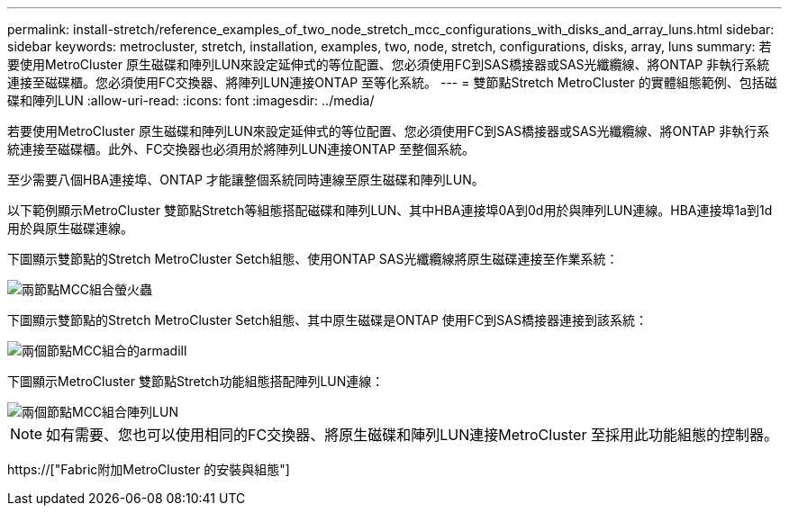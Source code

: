 ---
permalink: install-stretch/reference_examples_of_two_node_stretch_mcc_configurations_with_disks_and_array_luns.html 
sidebar: sidebar 
keywords: metrocluster, stretch, installation, examples, two, node, stretch, configurations, disks, array, luns 
summary: 若要使用MetroCluster 原生磁碟和陣列LUN來設定延伸式的等位配置、您必須使用FC到SAS橋接器或SAS光纖纜線、將ONTAP 非執行系統連接至磁碟櫃。您必須使用FC交換器、將陣列LUN連接ONTAP 至等化系統。 
---
= 雙節點Stretch MetroCluster 的實體組態範例、包括磁碟和陣列LUN
:allow-uri-read: 
:icons: font
:imagesdir: ../media/


[role="lead"]
若要使用MetroCluster 原生磁碟和陣列LUN來設定延伸式的等位配置、您必須使用FC到SAS橋接器或SAS光纖纜線、將ONTAP 非執行系統連接至磁碟櫃。此外、FC交換器也必須用於將陣列LUN連接ONTAP 至整個系統。

至少需要八個HBA連接埠、ONTAP 才能讓整個系統同時連線至原生磁碟和陣列LUN。

以下範例顯示MetroCluster 雙節點Stretch等組態搭配磁碟和陣列LUN、其中HBA連接埠0A到0d用於與陣列LUN連線。HBA連接埠1a到1d用於與原生磁碟連線。

下圖顯示雙節點的Stretch MetroCluster Setch組態、使用ONTAP SAS光纖纜線將原生磁碟連接至作業系統：

image::../media/two_node_mcc_combined_glowworm.gif[兩節點MCC組合螢火蟲]

下圖顯示雙節點的Stretch MetroCluster Setch組態、其中原生磁碟是ONTAP 使用FC到SAS橋接器連接到該系統：

image::../media/two_node_mcc_combined_armadillo.gif[兩個節點MCC組合的armadill]

下圖顯示MetroCluster 雙節點Stretch功能組態搭配陣列LUN連線：

image::../media/two_node_mcc_combined_array_luns.gif[兩個節點MCC組合陣列LUN]


NOTE: 如有需要、您也可以使用相同的FC交換器、將原生磁碟和陣列LUN連接MetroCluster 至採用此功能組態的控制器。

https://["Fabric附加MetroCluster 的安裝與組態"]
